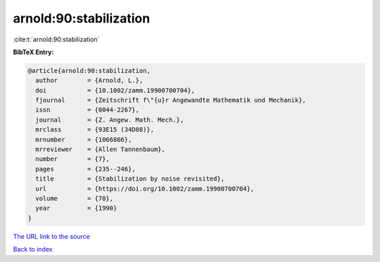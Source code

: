 arnold:90:stabilization
=======================

:cite:t:`arnold:90:stabilization`

**BibTeX Entry:**

.. code-block:: bibtex

   @article{arnold:90:stabilization,
     author        = {Arnold, L.},
     doi           = {10.1002/zamm.19900700704},
     fjournal      = {Zeitschrift f\"{u}r Angewandte Mathematik und Mechanik},
     issn          = {0044-2267},
     journal       = {Z. Angew. Math. Mech.},
     mrclass       = {93E15 (34D08)},
     mrnumber      = {1066866},
     mrreviewer    = {Allen Tannenbaum},
     number        = {7},
     pages         = {235--246},
     title         = {Stabilization by noise revisited},
     url           = {https://doi.org/10.1002/zamm.19900700704},
     volume        = {70},
     year          = {1990}
   }

`The URL link to the source <https://doi.org/10.1002/zamm.19900700704>`__


`Back to index <../By-Cite-Keys.html>`__
